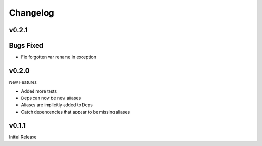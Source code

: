 Changelog
=========

v0.2.1
------

Bugs Fixed
----------

+ Fix forgotten var rename in exception

v0.2.0
------

New Features

+ Added more tests
+ Deps can now be new aliases
+ Aliases are implicitly added to Deps
+ Catch dependencies that appear to be missing aliases

v0.1.1
------

Initial Release

